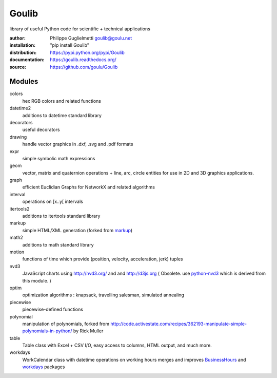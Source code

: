 Goulib
======

library of useful Python code for scientific + technical applications

.. image:: https://pypip.in/license/Goulib/badge.png
    :target: https://github.com/goulu/Goulib/blob/master/LICENSE.TXT
    :alt: License
.. image:: https://pypip.in/version/Goulib/badge.png
    :target: https://pypi.python.org/pypi/Goulib/
    :alt: Version
.. image:: https://travis-ci.org/goulu/Goulib.png?branch=master
    :target: https://travis-ci.org/goulu/Goulib
    :alt: Build
.. image:: https://coveralls.io/repos/goulu/Goulib/badge.png
  :target: https://coveralls.io/r/goulu/Goulib
  :alt: Tests
.. image:: https://www.ohloh.net/accounts/543923/widgets/account_tiny.gif
	:target: https://www.ohloh.net/accounts/543923?ref=Tiny
.. image:: https://api.coderwall.com/goulu/endorsecount.png
    :target: https://coderwall.com/goulu
  
:author: Philippe Guglielmetti goulib@goulu.net
:installation: "pip install Goulib"
:distribution: https://pypi.python.org/pypi/Goulib
:documentation: https://goulib.readthedocs.org/
:source: https://github.com/goulu/Goulib

Modules
-------

colors
	hex RGB colors and related functions
datetime2
	additions to datetime standard library
decorators
	useful decorators
drawing
	handle vector graphics in .dxf, .svg and .pdf formats
expr
	simple symbolic math expressions
geom
	vector, matrix and quaternion operations + line, arc, circle entities for use in 2D and 3D graphics applications.
graph
	efficient Euclidian Graphs for NetworkX and related algorithms
interval
	operations on [x..y[ intervals
itertools2
	additions to itertools standard library
markup
	simple HTML/XML generation (forked from `markup <http://pypi.python.org/pypi/markup/>`_)
math2
	additions to math standard library
motion
	functions of time which provide (position, velocity, acceleration, jerk) tuples
nvd3
	JavaScript charts using http://nvd3.org/ and and http://d3js.org
	( Obsolete. use `python-nvd3 <http://pypi.python.org/pypi/python-nvd3/>`_ which is derived from this module. )
optim
	optimization algorithms : knapsack, travelling salesman, simulated annealing
piecewise
	piecewise-defined functions
polynomial
	manipulation of polynomials, forked from http://code.activestate.com/recipes/362193-manipulate-simple-polynomials-in-python/ by Rick Muller
table
	Table class with Excel + CSV I/O, easy access to columns, HTML output, and much more.
workdays
	WorkCalendar class with datetime operations on working hours
	merges and improves `BusinessHours <http://pypi.python.org/pypi/BusinessHours/>`_ and `workdays <http://pypi.python.org/pypi/workdays/>`_ packages
